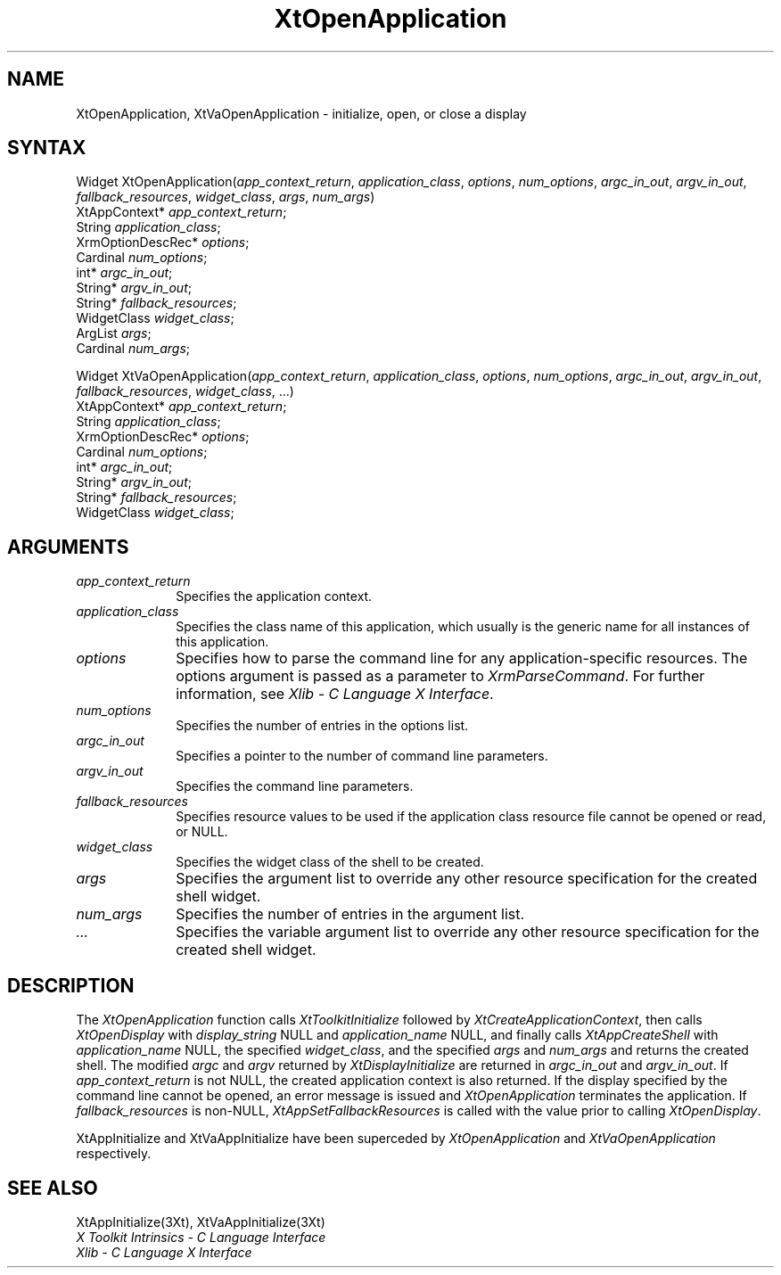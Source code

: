 .\" $Xorg: XtOpenApp.man,v 1.3 2000/08/17 19:42:01 cpqbld Exp $
.\"
.\" Copyright (c) 1993, 1994  X Consortium
.\" 
.\" Permission is hereby granted, free of charge, to any person obtaining a
.\" copy of this software and associated documentation files (the "Software"), 
.\" to deal in the Software without restriction, including without limitation 
.\" the rights to use, copy, modify, merge, publish, distribute, sublicense, 
.\" and/or sell copies of the Software, and to permit persons to whom the 
.\" Software furnished to do so, subject to the following conditions:
.\" 
.\" The above copyright notice and this permission notice shall be included in
.\" all copies or substantial portions of the Software.
.\" 
.\" THE SOFTWARE IS PROVIDED "AS IS", WITHOUT WARRANTY OF ANY KIND, EXPRESS OR
.\" IMPLIED, INCLUDING BUT NOT LIMITED TO THE WARRANTIES OF MERCHANTABILITY,
.\" FITNESS FOR A PARTICULAR PURPOSE AND NONINFRINGEMENT.  IN NO EVENT SHALL 
.\" THE X CONSORTIUM BE LIABLE FOR ANY CLAIM, DAMAGES OR OTHER LIABILITY, 
.\" WHETHER IN AN ACTION OF CONTRACT, TORT OR OTHERWISE, ARISING FROM, OUT OF 
.\" OR IN CONNECTION WITH THE SOFTWARE OR THE USE OR OTHER DEALINGS IN THE 
.\" SOFTWARE.
.\" 
.\" Except as contained in this notice, the name of the X Consortium shall not 
.\" be used in advertising or otherwise to promote the sale, use or other 
.\" dealing in this Software without prior written authorization from the 
.\" X Consortium.
.\"
.\" $XFree86: xc/doc/man/Xt/XtOpenApp.man,v 1.5 2001/03/07 15:13:09 tsi Exp $
.\"
.ds tk X Toolkit
.ds xT X Toolkit Intrinsics \- C Language Interface
.ds xI Intrinsics
.ds xW X Toolkit Athena Widgets \- C Language Interface
.ds xL Xlib \- C Language X Interface
.ds xC Inter-Client Communication Conventions Manual
.ds Rn 3
.ds Vn 2.2
.hw XtOpen-Application XtVa-Open-Application
.na
.de Ds
.nf
.\\$1D \\$2 \\$1
.ft 1
.ps \\n(PS
.\".if \\n(VS>=40 .vs \\n(VSu
.\".if \\n(VS<=39 .vs \\n(VSp
..
.de De
.ce 0
.if \\n(BD .DF
.nr BD 0
.in \\n(OIu
.if \\n(TM .ls 2
.sp \\n(DDu
.fi
..
.de FD
.LP
.KS
.TA .5i 3i
.ta .5i 3i
.nf
..
.de FN
.fi
.KE
.LP
..
.de IN		\" send an index entry to the stderr
..
.de C{
.KS
.nf
.D
.\"
.\"	choose appropriate monospace font
.\"	the imagen conditional, 480,
.\"	may be changed to L if LB is too
.\"	heavy for your eyes...
.\"
.ie "\\*(.T"480" .ft L
.el .ie "\\*(.T"300" .ft L
.el .ie "\\*(.T"202" .ft PO
.el .ie "\\*(.T"aps" .ft CW
.el .ft R
.ps \\n(PS
.ie \\n(VS>40 .vs \\n(VSu
.el .vs \\n(VSp
..
.de C}
.DE
.R
..
.de Pn
.ie t \\$1\fB\^\\$2\^\fR\\$3
.el \\$1\fI\^\\$2\^\fP\\$3
..
.de ZN
.ie t \fB\^\\$1\^\fR\\$2
.el \fI\^\\$1\^\fP\\$2
..
.de NT
.ne 7
.ds NO Note
.if \\n(.$>$1 .if !'\\$2'C' .ds NO \\$2
.if \\n(.$ .if !'\\$1'C' .ds NO \\$1
.ie n .sp
.el .sp 10p
.TB
.ce
\\*(NO
.ie n .sp
.el .sp 5p
.if '\\$1'C' .ce 99
.if '\\$2'C' .ce 99
.in +5n
.ll -5n
.R
..
.		\" Note End -- doug kraft 3/85
.de NE
.ce 0
.in -5n
.ll +5n
.ie n .sp
.el .sp 10p
..
.ny0
.TH XtOpenApplication 3Xt __xorgversion__ "XT FUNCTIONS"
.SH NAME
XtOpenApplication, XtVaOpenApplication \- initialize, open, or close a display
.SH SYNTAX
Widget XtOpenApplication(\fIapp_context_return\fP, \fIapplication_class\fP,
\fIoptions\fP, \fInum_options\fP, \fIargc_in_out\fP, \fIargv_in_out\fP,
\fIfallback_resources\fP, \fIwidget_class\fP, \fIargs\fP, \fInum_args\fP)
.br
      XtAppContext* \fIapp_context_return\fP;
.br
      String \fIapplication_class\fP;
.br
      XrmOptionDescRec* \fIoptions\fP;
.br
      Cardinal \fInum_options\fP;
.br
      int* \fIargc_in_out\fP;
.br
      String* \fIargv_in_out\fP;
.br
      String* \fIfallback_resources\fP;
.br
      WidgetClass \fIwidget_class\fP;
.br
      ArgList \fIargs\fP;
.br
      Cardinal \fInum_args\fP;
.LP
Widget XtVaOpenApplication(\fIapp_context_return\fP, \fIapplication_class\fP,
\fIoptions\fP, \fInum_options\fP, \fIargc_in_out\fP, \fIargv_in_out\fP,
\fIfallback_resources\fP, \fIwidget_class\fP, ...)
.br
      XtAppContext* \fIapp_context_return\fP;
.br
      String \fIapplication_class\fP;
.br
      XrmOptionDescRec* \fIoptions\fP;
.br
      Cardinal \fInum_options\fP;
.br
      int* \fIargc_in_out\fP;
.br
      String* \fIargv_in_out\fP;
.br
      String* \fIfallback_resources\fP;
.br
      WidgetClass \fIwidget_class\fP;
.SH ARGUMENTS
.IP \fIapp_context_return\fP 1i
Specifies the application context.
.ds Ac , which usually is the generic name for all instances of this application
.IP \fIapplication_class\fP 1i
Specifies the class name of this application\*(Ac.
.IP \fIoptions\fP 1i
Specifies how to parse the command line for any application-specific resources.
The options argument is passed as a parameter to
.ZN XrmParseCommand .
For further information,
see \fI\*(xL\fP.
.IP \fInum_options\fP 1i
Specifies the number of entries in the options list.
.IP \fIargc_in_out\fP 1i
Specifies a pointer to the number of command line parameters.
.IP \fIargv_in_out\fP 1i
Specifies the command line parameters.
.IP \fIfallback_resources\fP 1i
Specifies resource values to be used if the application class resource
file cannot be opened or read, or NULL.
.IP \fIwidget_class\fP 1i
Specifies the widget class of the shell to be created.
.IP \fIargs\fP 1i
Specifies the argument list to override any other resource specification
for the created shell widget.
.IP \fInum_args\fP 1i
Specifies the number of entries in the argument list.
.IP \fI...\fP 1i
Specifies the variable argument list to override any other resource 
specification for the created shell widget.
.SH DESCRIPTION
The
.ZN XtOpenApplication
function calls
.ZN XtToolkitInitialize
followed by
.ZN XtCreateApplicationContext ,
then calls
.ZN XtOpenDisplay
with \fIdisplay_string\fP NULL and \fIapplication_name\fP NULL, and
finally calls
.ZN XtAppCreateShell
with \fIapplication_name\fP NULL, the specified \fIwidget_class\fP,
and the specified \fIargs\fP and \fInum_args\fP and returns the
created shell. The modified \fIargc\fP and \fIargv\fP returned by
.ZN XtDisplayInitialize
are returned in \fIargc_in_out\fP and \fIargv_in_out\fP. If
\fIapp_context_return\fP is not NULL, the created application context
is also returned. If the display specified by the command line cannot
be opened, an error message is issued and
.ZN XtOpenApplication
terminates the application. If \fIfallback_resources\fP is non-NULL,
.ZN XtAppSetFallbackResources
is called with the value prior to calling
.ZN XtOpenDisplay .
.LP
XtAppInitialize and XtVaAppInitialize have been superceded by
.ZN XtOpenApplication
and
.ZN XtVaOpenApplication
respectively.
.SH "SEE ALSO"
XtAppInitialize(3Xt), XtVaAppInitialize(3Xt)
.br
\fI\*(xT\fP
.br
\fI\*(xL\fP
